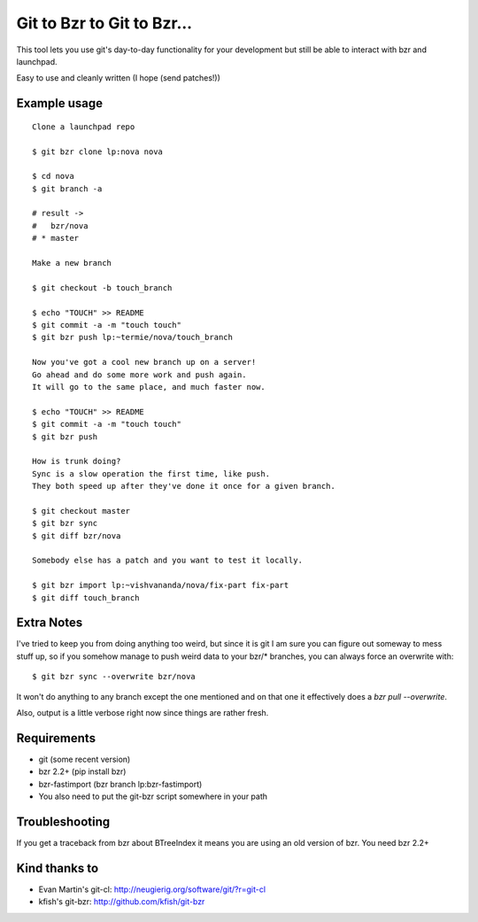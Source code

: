 Git to Bzr to Git to Bzr...
===========================

This tool lets you use git's day-to-day functionality for your
development but still be able to interact with bzr and launchpad.

Easy to use and cleanly written (I hope (send patches!))


Example usage
-------------

::

  Clone a launchpad repo
  
  $ git bzr clone lp:nova nova

  $ cd nova
  $ git branch -a  

  # result -> 
  #   bzr/nova
  # * master
  
  Make a new branch
  
  $ git checkout -b touch_branch
  
  $ echo "TOUCH" >> README
  $ git commit -a -m "touch touch"
  $ git bzr push lp:~termie/nova/touch_branch

  Now you've got a cool new branch up on a server!
  Go ahead and do some more work and push again.
  It will go to the same place, and much faster now.
  
  $ echo "TOUCH" >> README
  $ git commit -a -m "touch touch"
  $ git bzr push

  How is trunk doing?
  Sync is a slow operation the first time, like push.
  They both speed up after they've done it once for a given branch.

  $ git checkout master
  $ git bzr sync
  $ git diff bzr/nova

  Somebody else has a patch and you want to test it locally.

  $ git bzr import lp:~vishvananda/nova/fix-part fix-part
  $ git diff touch_branch


Extra Notes
-----------

I've tried to keep you from doing anything too weird, but since it is git I
am sure you can figure out someway to mess stuff up, so if you somehow manage
to push weird data to your bzr/* branches, you can always force an overwrite
with:

::
  
  $ git bzr sync --overwrite bzr/nova

It won't do anything to any branch except the one mentioned and on that one
it effectively does a `bzr pull --overwrite`.

Also, output is a little verbose right now since things are rather fresh.


Requirements
------------

* git (some recent version)
* bzr 2.2+ (pip install bzr)
* bzr-fastimport (bzr branch lp:bzr-fastimport)
* You also need to put the git-bzr script somewhere in your path


Troubleshooting
---------------

If you get a traceback from bzr about BTreeIndex it means you are using an
old version of bzr. You need bzr 2.2+


Kind thanks to
--------------

* Evan Martin's git-cl: http://neugierig.org/software/git/?r=git-cl
* kfish's git-bzr: http://github.com/kfish/git-bzr

